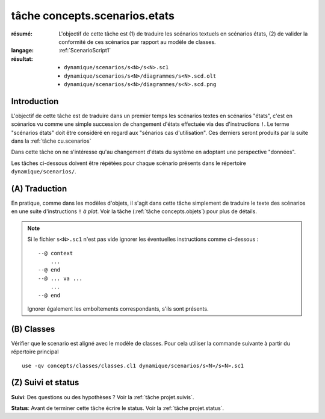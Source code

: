 .. _`tâche concepts.scenarios.etats`:

tâche concepts.scenarios.etats
==============================

:résumé: L'objectif de cette tâche est (1) de traduire les scénarios
    textuels en scénarios états, (2) de valider la conformité de ces
    scénarios par rapport au modèle de classes.

:langage: :ref:`ScenarioScript1`
:résultat:
    * ``dynamique/scenarios/s<N>/s<N>.sc1``
    * ``dynamique/scenarios/s<N>/diagrammes/s<N>.scd.olt``
    * ``dynamique/scenarios/s<N>/diagrammes/s<N>.scd.png``

Introduction
------------

L'objectif de cette tâche est de traduire dans un premier temps
les scénarios textes en scénarios "états", c'est en scénarios vu comme
une simple succession de changement d'états effectuée via des
d'instructions ``!``. Le terme "scénarios états" doit être considéré
en regard aux "sénarios cas d'utilisation". Ces derniers
seront produits par la suite dans la :ref:`tâche cu.scenarios`

Dans cette tâche on ne s'intéresse qu'au changement d'états du système
en adoptant une perspective "données".

Les tâches ci-dessous doivent être répétées pour chaque scénario présents
dans le répertoire ``dynamique/scenarios/``.

(A) Traduction
--------------

En pratique, comme dans les modèles d'objets,
il s'agit dans cette tâche simplement de traduire le texte des scénarios
en une suite d'instructions ``!`` *à plat*. Voir la tâche
(:ref:`tâche concepts.objets`) pour plus de détails.

.. note::

    Si le fichier ``s<N>.sc1``  n'est pas vide ignorer
    les éventuelles instructions comme ci-dessous : ::

        --@ context
            ...
        --@ end
        --@ ... va ...
            ...
        --@ end

    Ignorer également les emboîtements correspondants, s'ils sont présents.

(B) Classes
-----------

Vérifier que le scenario est aligné avec le modèle de classes.
Pour cela utiliser la commande suivante à partir du répertoire principal ::

    use -qv concepts/classes/classes.cl1 dynamique/scenarios/s<N>/s<N>.sc1

.. .. note a mettre dans le language plutot

    (C) Inclusion
    -------------

    Notons que l'état initial d'un scénario peut être défini sous forme d'un
    modèle d'objets. Dans ce cas il est possible d'inclure ce modèle
    d'objets au début du scénario. Utiliser pour cela l'instruction
    ``open -q`` de use : ::

        open -q ../../../../concepts/objets/o3/o3.ob1

    Cette technique d'inclusion peut êgalement être mise en oeuvre pour
    inclure un scénario dans un autre.


(Z) Suivi et status
-------------------

**Suivi**: Des questions ou des hypothèses ? Voir la
:ref:`tâche projet.suivis`.

**Status**: Avant de terminer cette tâche écrire le status. Voir la
:ref:`tâche projet.status`.